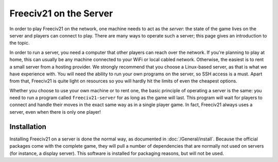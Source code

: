 Freeciv21 on the Server
***********************

In order to play Freeciv21 on the network, one machine needs to act as the *server*: the state of
the game lives on the server and players can connect to play. There are many ways to operate such a
server; this page gives an introduction to the topic.

In order to run a server, you need a computer that other players can reach over the network. If
you're planning to play at home, this can usually be any machine connected to your WiFi or local
cabled network. Otherwise, the easiest is to rent a small server from a hosting provider. We
strongly recommend that you choose a Linux-based server, as that is what we have experience with.
You will need the ability to run your own programs on the server, so SSH access is a must. Apart
from that, Freeciv21 is quite light on resources so you will hardly hit the limits of even the
cheapest options.

Whether you choose to use your own machine or to rent one, the basic principle of operating a
server is the same: you need to run a program called ``freeciv21-server`` for as long as the game
will last. This program will wait for players to connect and handle their moves in the exact same
way as in a single player game. In fact, Freeciv21 always uses a server, even when there is only
one player!

Installation
============

Installing Freeciv21 on a server is done the normal way, as documented in :doc:`/General/install`.
Because the official packages come with the complete game, they will pull a number of dependencies
that are normally not used on servers (for instance, a display server). This software is installed
for packaging reasons, but will not be used.
